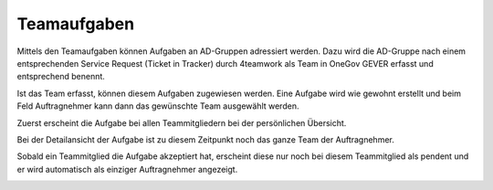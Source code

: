 Teamaufgaben
------------

Mittels den Teamaufgaben können Aufgaben an AD-Gruppen adressiert werden. Dazu
wird die AD-Gruppe nach einem entsprechenden Service Request (Ticket in Tracker)
durch 4teamwork als Team in OneGov GEVER erfasst und entsprechend benennt.

|img-aufgaben-team-1|

Ist das Team erfasst, können diesem Aufgaben zugewiesen werden. Eine Aufgabe
wird wie gewohnt erstellt und beim Feld Auftragnehmer kann dann das gewünschte
Team ausgewählt werden.

|img-aufgaben-team-2|

Zuerst erscheint die Aufgabe bei allen Teammitgliedern bei der persönlichen
Übersicht.

|img-aufgaben-team-3|

Bei der Detailansicht der Aufgabe ist zu diesem Zeitpunkt noch das ganze Team
der Auftragnehmer.

|img-aufgaben-team-4|

Sobald ein Teammitglied die Aufgabe akzeptiert hat, erscheint diese nur noch bei
diesem Teammitglied als pendent und er wird automatisch als einziger
Auftragnehmer angezeigt.

|img-aufgaben-team-5|

.. |img-aufgaben-team-1| image:: ../img/media/img-aufgaben-team-1.png
.. |img-aufgaben-team-2| image:: ../img/media/img-aufgaben-team-2.png
.. |img-aufgaben-team-3| image:: ../img/media/img-aufgaben-team-3.png
.. |img-aufgaben-team-4| image:: ../img/media/img-aufgaben-team-4.png
.. |img-aufgaben-team-5| image:: ../img/media/img-aufgaben-team-5.png

.. disqus::
